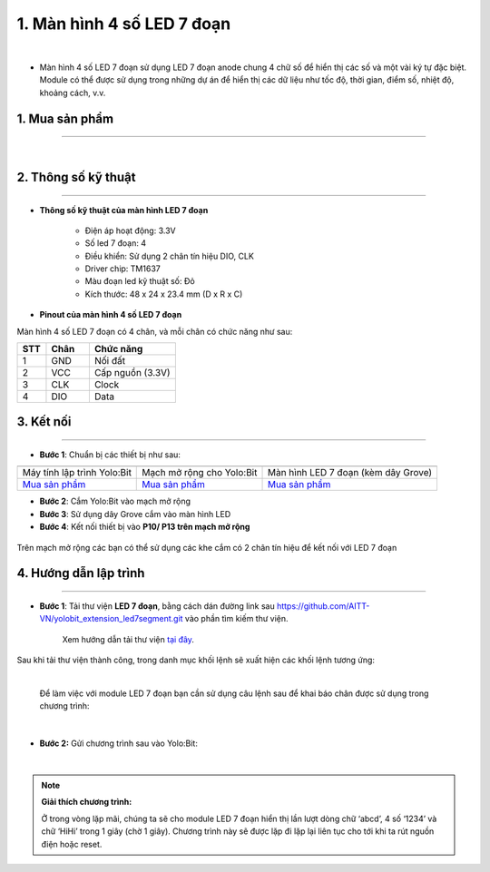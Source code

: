 1. Màn hình 4 số LED 7 đoạn 
================================

.. image:: images/1.1.png
    :width: 400px
    :align: center 
| 

- Màn hình 4 số LED 7 đoạn sử dụng LED 7 đoạn anode chung 4 chữ số để hiển thị các số và một vài ký tự đặc biệt. Module có thể được sử dụng trong những dự án để hiển thị các dữ liệu như tốc độ, thời gian, điểm số, nhiệt độ, khoảng cách, v.v.

**1. Mua sản phẩm**
-----------
----------

..  image:: images/gio.png
    :alt: some image
    :target: https://ohstem.vn/product/led-7-doan/
    :class: with-shadow
    :scale: 100%
    :align: center
|

**2. Thông số kỹ thuật**
------------
-------------

- **Thông số kỹ thuật của màn hình LED 7 đoạn**

    + Điện áp hoạt động: 3.3V
    + Số led 7 đoạn: 4
    + Điều khiển: Sử dụng 2 chân tín hiệu DIO, CLK
    + Driver chip: TM1637
    + Màu đoạn led kỹ thuật số: Đỏ
    + Kích thước: 48 x 24 x 23.4 mm (D x R x C)


- **Pinout của màn hình 4 số LED 7 đoạn**

Màn hình 4 số LED 7 đoạn có 4 chân, và mỗi chân có chức năng như sau:

..  csv-table:: 
    :header: "STT", "Chân", "Chức năng"
    :widths: 10, 15, 30

    1, "GND", "Nối đất"
    2, "VCC", "Cấp nguồn (3.3V)"
    3, "CLK", "Clock"
    4, "DIO", "Data"

**3. Kết nối**
------------
------------

- **Bước 1**: Chuẩn bị các thiết bị như sau: 

.. list-table:: 
   :widths: auto
   :header-rows: 1
     
   * - .. image:: images/yolo.png
          :width: 200px
          :align: center
     - .. image:: images/mmr.png
          :width: 200px
          :align: center
     - .. image:: images/1.1.png
          :width: 200px
          :align: center
   * - Máy tính lập trình Yolo:Bit
     - Mạch mở rộng cho Yolo:Bit
     - Màn hình LED 7 đoạn (kèm dây Grove)
   * - `Mua sản phẩm <https://ohstem.vn/product/may-tinh-lap-trinh-yolobit/>`_
     - `Mua sản phẩm <https://ohstem.vn/product/grove-shield/>`_
     - `Mua sản phẩm <https://ohstem.vn/product/led-7-doan/>`_


- **Bước 2**: Cắm Yolo:Bit vào mạch mở rộng
- **Bước 3**: Sử dụng dây Grove cắm vào màn hình LED 
- **Bước 4**: Kết nối thiết bị vào **P10/ P13 trên mạch mở rộng**

..  figure:: images/1.2.png
    :scale: 100%
    :align: center 

    Trên mạch mở rộng các bạn có thể sử dụng các khe cắm có 2 chân tín hiệu để kết nối với LED 7 đoạn 

**4. Hướng dẫn lập trình**
--------
------------

- **Bước 1**: Tải thư viện **LED 7 đoạn**, bằng cách dán đường link sau `https://github.com/AITT-VN/yolobit_extension_led7segment.git <https://github.com/AITT-VN/yolobit_extension_led7segment.git>`_ vào phần tìm kiếm thư viện. 

    Xem hướng dẫn tải thư viện `tại đây <https://docs.ohstem.vn/en/latest/module/cai-dat-thu-vien.html>`_.

..  image:: images/1.3.png
    :scale: 100%
    :align: center 
| 
    Sau khi tải thư viện thành công, trong danh mục khối lệnh sẽ xuất hiện các khối lệnh tương ứng:

..  image:: images/1.4.png
    :scale: 100%
    :align: center 
| 

    Để làm việc với module LED 7 đoạn bạn cần sử dụng câu lệnh sau để khai báo chân được sử dụng trong chương trình: 

..  image:: images/1.5.png
    :scale: 100%
    :align: center 
|

- **Bước 2:** Gửi chương trình sau vào Yolo:Bit: 

..  image:: images/1.6.png
    :scale: 100%
    :align: center 
|

.. note::

    **Giải thích chương trình:**

    Ở trong vòng lặp mãi, chúng ta sẽ cho module LED 7 đoạn hiển thị lần lượt dòng chữ ‘abcd’, 4 số ‘1234’ và chữ ‘HiHi’ trong 1 giây (chờ 1 giây). Chương trình này sẽ được lặp đi lặp lại liên tục cho tới khi ta rút nguồn điện hoặc reset.